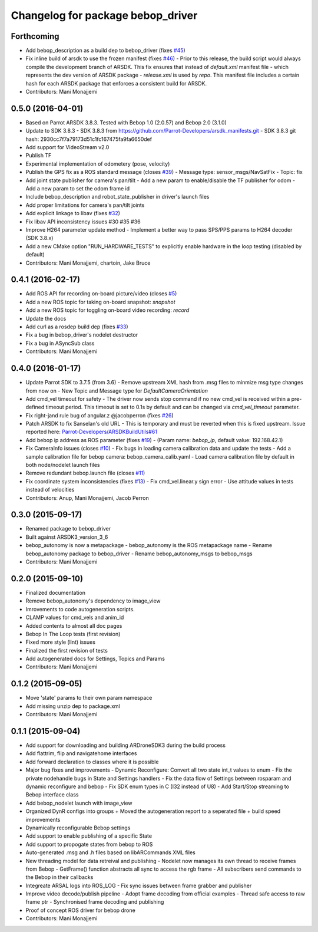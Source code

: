 ^^^^^^^^^^^^^^^^^^^^^^^^^^^^^^^^^^^^
Changelog for package bebop_driver
^^^^^^^^^^^^^^^^^^^^^^^^^^^^^^^^^^^^

Forthcoming
-----------
* Add bebop_description as a build dep to bebop_driver (fixes `#45 <https://github.com/AutonomyLab/bebop_autonomy/issues/45>`_)
* Fix inline build of arsdk to use the frozen manifest (fixes `#46 <https://github.com/AutonomyLab/bebop_autonomy/issues/46>`_)
  - Prior to this release, the build script would always compile the
  development branch of ARSDK. This fix ensures that instead of
  `default.xml` manifest file - which represents the dev version of ARSDK
  package - `release.xml` is used by `repo`. This manifest file includes a
  certain hash for each ARSDK package that enforces a consistent build for
  ARSDK.
* Contributors: Mani Monajjemi

0.5.0 (2016-04-01)
------------------
* Based on Parrot ARSDK 3.8.3. Tested with Bebop 1.0 (2.0.57) and Bebop 2.0 (3.1.0)
* Update to SDK 3.8.3
  - SDK 3.8.3 from
  https://github.com/Parrot-Developers/arsdk_manifests.git
  - SDK 3.8.3 git hash: 2930cc7f7a79173d51c1fc167475fa9fa6650def
* Add support for VideoStream v2.0
* Publish TF
* Experimental implementation of odometery (pose, velocity)
* Publish the GPS fix as a ROS standard message (closes `#39 <https://github.com/AutonomyLab/bebop_autonomy/issues/39>`_)
  - Message type: sensor_msgs/NavSatFix
  - Topic: fix
* Add joint state publisher for camera's pan/tilt
  - Add a new param to enable/disable the TF publisher for odom
  - Add a new param to set the odom frame id
* Include bebop_description and robot_state_publisher in driver's launch
  files
* Add proper limitations for camera's pan/tilt joints
* Add explicit linkage to libav (fixes `#32 <https://github.com/AutonomyLab/bebop_autonomy/issues/32>`_)
* Fix libav API inconsistency issues #30 #35 #36
* Improve H264 parameter update method
  - Implement a better way to pass SPS/PPS params to H264 decoder (SDK
  3.8.x)
* Add a new CMake option "RUN_HARDWARE_TESTS" to explicitly enable hardware in the loop testing (disabled by default)
* Contributors: Mani Monajjemi, chartoin, Jake Bruce

0.4.1 (2016-02-17)
------------------
* Add ROS API for recording on-board picture/video (closes `#5 <https://github.com/AutonomyLab/bebop_autonomy/issues/5>`_)
* Add a new ROS topic for taking on-board snapshot: `snapshot`
* Add a new ROS topic for toggling on-board video recording: `record`
* Update the docs
* Add curl as a rosdep build dep (fixes `#33 <https://github.com/AutonomyLab/bebop_autonomy/issues/33>`_)
* Fix a bug in bebop_driver's nodelet destructor
* Fix a bug in ASyncSub class
* Contributors: Mani Monajjemi

0.4.0 (2016-01-17)
------------------
* Update Parrot SDK to 3.7.5 (from 3.6)
  - Remove upstream XML hash from .msg files to minmize msg type changes from now on
  - New Topic and Message type for `DefaultCameraOrientation`
* Add cmd_vel timeout for safety
  - The driver now sends stop command if no new cmd_vel is received
  within a pre-defined timeout period. This timeout is set to 0.1s by default and can be changed via `cmd_vel_timeout` parameter.
* Fix right-jand rule bug of angular.z @jacobperron (fixes `#26 <https://github.com/AutonomyLab/bebop_autonomy/issues/26>`_)
* Patch ARSDK to fix Sanselan's old URL
  - This is temporary and must be reverted when this is fixed upstream.
  Issue reported here: `Parrot-Developers/ARSDKBuildUtils#61 <https://github.com/Parrot-Developers/ARSDKBuildUtils/issues/61>`_
* Add bebop ip address as ROS parameter (fixes `#19 <https://github.com/AutonomyLab/bebop_autonomy/issues/19>`_) - (Param name: `bebop_ip`, default value: 192.168.42.1)
* Fix CameraInfo issues (closes `#10 <https://github.com/AutonomyLab/bebop_autonomy/issues/10>`_)
  - Fix bugs in loading camera calibration data and update the tests
  - Add a sample calibration file for bebop camera: bebop_camera_calib.yaml
  - Load camera calibration file by default in both node/nodelet launch
  files
* Remove redundant bebop.launch file (closes `#11 <https://github.com/AutonomyLab/bebop_autonomy/issues/11>`_)
* Fix coordinate system inconsistencies (fixes `#13 <https://github.com/AutonomyLab/bebop_autonomy/issues/13>`_)
  - Fix cmd_vel.linear.y sign error
  - Use attitude values in tests instead of velocities
* Contributors: Anup, Mani Monajjemi, Jacob Perron

0.3.0 (2015-09-17)
------------------
* Renamed package to bebop_driver
* Built against ARSDK3_version_3_6
* bebop_autonomy is now a metapackage
  - bebop_autonomy is the ROS metapackage name
  - Rename bebop_autonomy package to bebop_driver
  - Rename bebop_autonomy_msgs to bebop_msgs
* Contributors: Mani Monajjemi

0.2.0 (2015-09-10)
------------------
* Finalized documentation
* Remove bebop_autonomy's dependency to image_view
* Imrovements to code autogeneration scripts.
* CLAMP values for cmd_vels and anim_id
* Added contents to almost all doc pages
* Bebop In The Loop tests (first revision)
* Fixed more style (lint) issues
* Finalized the first revision of tests
* Add autogenerated docs for Settings, Topics and Params
* Contributors: Mani Monajjemi

0.1.2 (2015-09-05)
------------------
* Move 'state' params to their own param namespace
* Add missing unzip dep to package.xml
* Contributors: Mani Monajjemi

0.1.1 (2015-09-04)
------------------
* Add support for downloading and building ARDroneSDK3 during the build process
* Add flattrim, flip and navigatehome interfaces
* Add forward declaration to classes where it is possible
* Major bug fixes and improvements
  - Dynamic Reconfigure: Convert all two state int_t values to enum
  - Fix the private nodehandle bugs in  State and Settings handlers
  - Fix the data flow of Settings between rosparam and dynamic reconfigure
  and bebop
  - Fix SDK enum types in C (I32 instead of U8)
  - Add Start/Stop streaming to Bebop interface class
* Add bebop_nodelet launch with image_view
* Organized DynR configs into groups
  + Moved the autogeneration report to a seperated file
  + build speed improvements
* Dynamically reconfigurable Bebop settings
* Add support to enable publishing of a specific State
* Add support to propogate states from bebop to ROS
* Auto-generated .msg and .h files based on libARCommands XML files
* New threading model for data retreival and publishing
  - Nodelet now manages its own thread to receive frames from Bebop
  - GetFrame() function abstracts all sync to access the rgb frame
  - All subscribers send commands to the Bebop in their callbacks
* Integreate ARSAL logs into ROS_LOG
  - Fix sync issues between frame grabber and publisher
* Improve video decode/publish pipeline
  - Adopt frame decoding from official examples
  - Thread safe access to raw frame ptr
  - Synchronised frame decoding and publishing
* Proof of concept ROS driver for bebop drone
* Contributors: Mani Monajjemi

